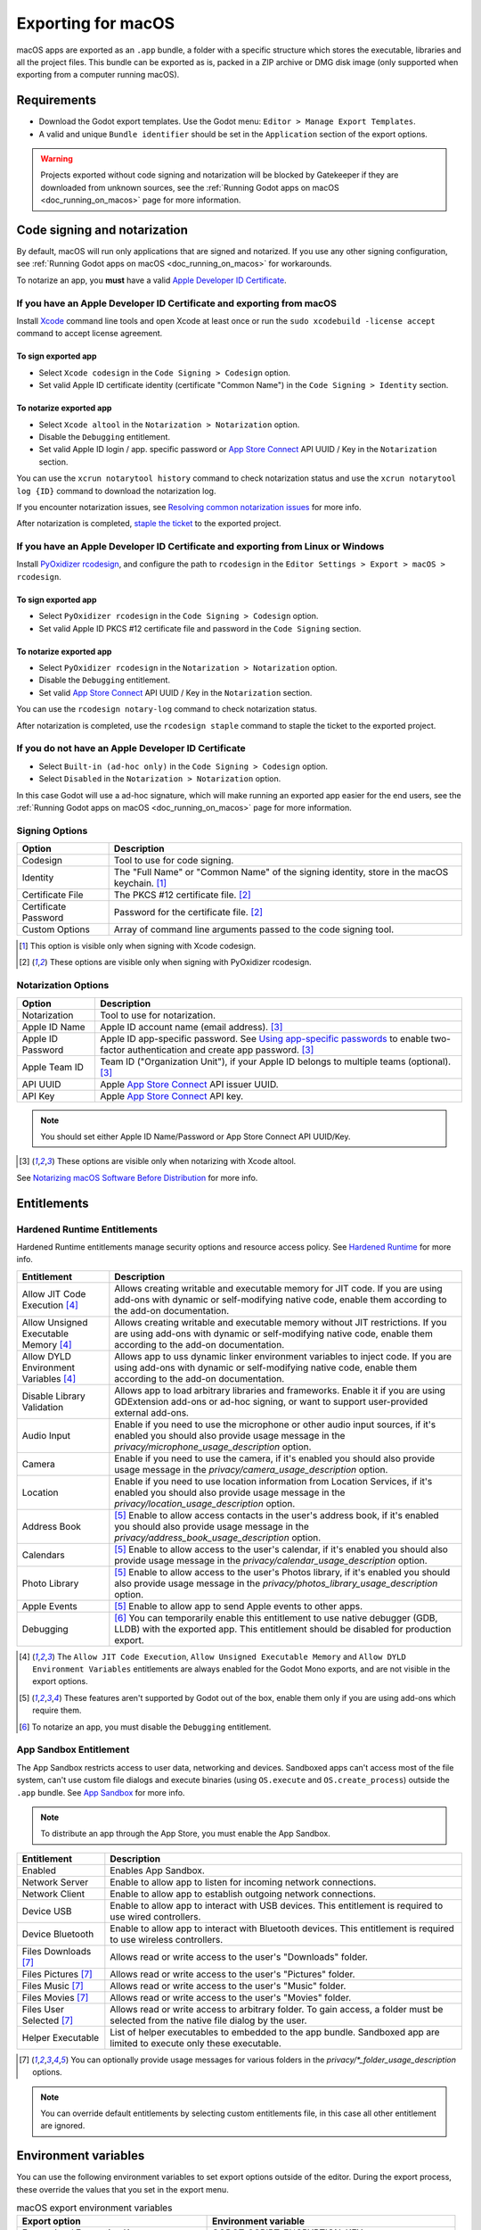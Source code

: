 .. _doc_exporting_for_macos:

Exporting for macOS
===================

.. seealso::

    This page describes how to export a Godot project to macOS.
    If you're looking to compile editor or export template binaries from source instead,
    read :ref:`doc_compiling_for_macos`.

macOS apps are exported as an ``.app`` bundle, a folder with a specific structure which stores the executable, libraries and all the project files.
This bundle can be exported as is, packed in a ZIP archive or DMG disk image (only supported when exporting from a computer running macOS).

Requirements
------------

-  Download the Godot export templates. Use the Godot menu: ``Editor > Manage Export Templates``.
-  A valid and unique ``Bundle identifier`` should be set in the ``Application`` section of the export options.

.. warning::

    Projects exported without code signing and notarization will be blocked by Gatekeeper if they are downloaded from unknown sources, see the :ref:`Running Godot apps on macOS <doc_running_on_macos>` page for more information.

Code signing and notarization
-----------------------------

By default, macOS will run only applications that are signed and notarized. If you use any other signing configuration, see :ref:`Running Godot apps on macOS <doc_running_on_macos>` for workarounds.

To notarize an app, you **must** have a valid `Apple Developer ID Certificate <https://developer.apple.com/>`__.

If you have an Apple Developer ID Certificate and exporting from macOS
~~~~~~~~~~~~~~~~~~~~~~~~~~~~~~~~~~~~~~~~~~~~~~~~~~~~~~~~~~~~~~~~~~~~~~

Install `Xcode <https://developer.apple.com/xcode/>`__ command line tools and open Xcode at least once or run the ``sudo xcodebuild -license accept`` command to accept license agreement.

To sign exported app
^^^^^^^^^^^^^^^^^^^^

- Select ``Xcode codesign`` in the ``Code Signing > Codesign`` option.
- Set valid Apple ID certificate identity (certificate "Common Name") in the ``Code Signing > Identity`` section.

To notarize exported app
^^^^^^^^^^^^^^^^^^^^^^^^

- Select ``Xcode altool`` in the ``Notarization > Notarization`` option.
- Disable the ``Debugging`` entitlement.
- Set valid Apple ID login / app. specific password or `App Store Connect <https://developer.apple.com/documentation/appstoreconnectapi>`__ API UUID / Key in the ``Notarization`` section.

You can use the ``xcrun notarytool history`` command to check notarization status and use the ``xcrun notarytool log {ID}`` command to download the notarization log.

If you encounter notarization issues, see `Resolving common notarization issues <https://developer.apple.com/documentation/security/notarizing_macos_software_before_distribution/resolving_common_notarization_issues>`__ for more info.

After notarization is completed, `staple the ticket <https://developer.apple.com/documentation/security/notarizing_macos_software_before_distribution/customizing_the_notarization_workflow>`__ to the exported project.

If you have an Apple Developer ID Certificate and exporting from Linux or Windows
~~~~~~~~~~~~~~~~~~~~~~~~~~~~~~~~~~~~~~~~~~~~~~~~~~~~~~~~~~~~~~~~~~~~~~~~~~~~~~~~~

Install `PyOxidizer rcodesign <https://github.com/indygreg/apple-platform-rs/tree/main/apple-codesign>`__, and configure the path to ``rcodesign`` in the ``Editor Settings > Export > macOS > rcodesign``.

To sign exported app
^^^^^^^^^^^^^^^^^^^^

- Select ``PyOxidizer rcodesign`` in the ``Code Signing > Codesign`` option.
- Set valid Apple ID PKCS #12 certificate file and password in the ``Code Signing`` section.

To notarize exported app
^^^^^^^^^^^^^^^^^^^^^^^^

- Select ``PyOxidizer rcodesign`` in the ``Notarization > Notarization`` option.
- Disable the ``Debugging`` entitlement.
- Set valid `App Store Connect <https://developer.apple.com/documentation/appstoreconnectapi>`__ API UUID / Key in the ``Notarization`` section.

You can use the ``rcodesign notary-log`` command to check notarization status.

After notarization is completed, use the ``rcodesign staple`` command to staple the ticket to the exported project.

If you do not have an Apple Developer ID Certificate
~~~~~~~~~~~~~~~~~~~~~~~~~~~~~~~~~~~~~~~~~~~~~~~~~~~~

- Select ``Built-in (ad-hoc only)`` in the ``Code Signing > Codesign`` option.
- Select ``Disabled`` in the ``Notarization > Notarization`` option.

In this case Godot will use a ad-hoc signature, which will make running an exported app easier for the end users, see the :ref:`Running Godot apps on macOS <doc_running_on_macos>` page for more information.

Signing Options
~~~~~~~~~~~~~~~

+------------------------------+---------------------------------------------------------------------------------------------------+
| Option                       | Description                                                                                       |
+==============================+===================================================================================================+
| Codesign                     | Tool to use for code signing.                                                                     |
+------------------------------+---------------------------------------------------------------------------------------------------+
| Identity                     | The "Full Name" or "Common Name" of the signing identity, store in the macOS keychain. [1]_       |
+------------------------------+---------------------------------------------------------------------------------------------------+
| Certificate File             | The PKCS #12 certificate file. [2]_                                                               |
+------------------------------+---------------------------------------------------------------------------------------------------+
| Certificate Password         | Password for the certificate file. [2]_                                                           |
+------------------------------+---------------------------------------------------------------------------------------------------+
| Custom Options               | Array of command line arguments passed to the code signing tool.                                  |
+------------------------------+---------------------------------------------------------------------------------------------------+

.. [1] This option is visible only when signing with Xcode codesign.
.. [2] These options are visible only when signing with PyOxidizer rcodesign.

Notarization Options
~~~~~~~~~~~~~~~~~~~~

+--------------------+-----------------------------------------------------------------------------------------------------------------------------------------------------------------------------------+
| Option             | Description                                                                                                                                                                       |
+====================+===================================================================================================================================================================================+
| Notarization       | Tool to use for notarization.                                                                                                                                                     |
+--------------------+-----------------------------------------------------------------------------------------------------------------------------------------------------------------------------------+
| Apple ID Name      | Apple ID account name (email address). [3]_                                                                                                                                       |
+--------------------+-----------------------------------------------------------------------------------------------------------------------------------------------------------------------------------+
| Apple ID Password  | Apple ID app-specific password. See `Using app-specific passwords <https://support.apple.com/en-us/HT204397>`__ to enable two-factor authentication and create app password. [3]_ |
+--------------------+-----------------------------------------------------------------------------------------------------------------------------------------------------------------------------------+
| Apple Team ID      | Team ID ("Organization Unit"), if your Apple ID belongs to multiple teams (optional). [3]_                                                                                        |
+--------------------+-----------------------------------------------------------------------------------------------------------------------------------------------------------------------------------+
| API UUID           | Apple `App Store Connect <https://developer.apple.com/documentation/appstoreconnectapi>`__ API issuer UUID.                                                                       |
+--------------------+-----------------------------------------------------------------------------------------------------------------------------------------------------------------------------------+
| API Key            | Apple `App Store Connect <https://developer.apple.com/documentation/appstoreconnectapi>`__ API key.                                                                               |
+--------------------+-----------------------------------------------------------------------------------------------------------------------------------------------------------------------------------+

.. note::

    You should set either Apple ID Name/Password or App Store Connect API UUID/Key.

.. [3] These options are visible only when notarizing with Xcode altool.

See `Notarizing macOS Software Before Distribution <https://developer.apple.com/documentation/security/notarizing_macos_software_before_distribution?language=objc>`__ for more info.

Entitlements
------------

Hardened Runtime Entitlements
~~~~~~~~~~~~~~~~~~~~~~~~~~~~~

Hardened Runtime entitlements manage security options and resource access policy.
See `Hardened Runtime <https://developer.apple.com/documentation/security/hardened_runtime?language=objc>`__ for more info.

+---------------------------------------+--------------------------------------------------------------------------------------------------------------------------------------------------------------------------------------------------+
| Entitlement                           | Description                                                                                                                                                                                      |
+=======================================+==================================================================================================================================================================================================+
| Allow JIT Code Execution [4]_         | Allows creating writable and executable memory for JIT code. If you are using add-ons with dynamic or self-modifying native code, enable them according to the add-on documentation.             |
+---------------------------------------+--------------------------------------------------------------------------------------------------------------------------------------------------------------------------------------------------+
| Allow Unsigned Executable Memory [4]_ | Allows creating writable and executable memory without JIT restrictions. If you are using add-ons with dynamic or self-modifying native code, enable them according to the add-on documentation. |
+---------------------------------------+--------------------------------------------------------------------------------------------------------------------------------------------------------------------------------------------------+
| Allow DYLD Environment Variables [4]_ | Allows app to uss dynamic linker environment variables to inject code. If you are using add-ons with dynamic or self-modifying native code, enable them according to the add-on documentation.   |
+---------------------------------------+--------------------------------------------------------------------------------------------------------------------------------------------------------------------------------------------------+
| Disable Library Validation            | Allows app to load arbitrary libraries and frameworks. Enable it if you are using GDExtension add-ons or ad-hoc signing, or want to support user-provided external add-ons.                      |
+---------------------------------------+--------------------------------------------------------------------------------------------------------------------------------------------------------------------------------------------------+
| Audio Input                           | Enable if you need to use the microphone or other audio input sources, if it's enabled you should also provide usage message in the `privacy/microphone_usage_description` option.               |
+---------------------------------------+--------------------------------------------------------------------------------------------------------------------------------------------------------------------------------------------------+
| Camera                                | Enable if you need to use the camera, if it's enabled you should also provide usage message in the `privacy/camera_usage_description` option.                                                    |
+---------------------------------------+--------------------------------------------------------------------------------------------------------------------------------------------------------------------------------------------------+
| Location                              | Enable if you need to use location information from Location Services, if it's enabled you should also provide usage message in the `privacy/location_usage_description` option.                 |
+---------------------------------------+--------------------------------------------------------------------------------------------------------------------------------------------------------------------------------------------------+
| Address Book                          | [5]_ Enable to allow access contacts in the user's address book, if it's enabled you should also provide usage message in the `privacy/address_book_usage_description` option.                   |
+---------------------------------------+--------------------------------------------------------------------------------------------------------------------------------------------------------------------------------------------------+
| Calendars                             | [5]_ Enable to allow access to the user's calendar, if it's enabled you should also provide usage message in the `privacy/calendar_usage_description` option.                                    |
+---------------------------------------+--------------------------------------------------------------------------------------------------------------------------------------------------------------------------------------------------+
| Photo Library                         | [5]_ Enable to allow access to the user's Photos library, if it's enabled you should also provide usage message in the `privacy/photos_library_usage_description` option.                        |
+---------------------------------------+--------------------------------------------------------------------------------------------------------------------------------------------------------------------------------------------------+
| Apple Events                          | [5]_ Enable to allow app to send Apple events to other apps.                                                                                                                                     |
+---------------------------------------+--------------------------------------------------------------------------------------------------------------------------------------------------------------------------------------------------+
| Debugging                             | [6]_ You can temporarily enable this entitlement to use native debugger (GDB, LLDB) with the exported app. This entitlement should be disabled for production export.                            |
+---------------------------------------+--------------------------------------------------------------------------------------------------------------------------------------------------------------------------------------------------+

.. [4] The ``Allow JIT Code Execution``, ``Allow Unsigned Executable Memory`` and ``Allow DYLD Environment Variables`` entitlements are always enabled for the Godot Mono exports, and are not visible in the export options.
.. [5] These features aren't supported by Godot out of the box, enable them only if you are using add-ons which require them.
.. [6] To notarize an app, you must disable the ``Debugging`` entitlement.

App Sandbox Entitlement
~~~~~~~~~~~~~~~~~~~~~~~

The App Sandbox restricts access to user data, networking and devices.
Sandboxed apps can't access most of the file system, can't use custom file dialogs and execute binaries (using ``OS.execute`` and ``OS.create_process``) outside the ``.app`` bundle.
See `App Sandbox <https://developer.apple.com/documentation/security/app_sandbox?language=objc>`__ for more info.

.. note::

    To distribute an app through the App Store, you must enable the App Sandbox.

+-----------------------------------+--------------------------------------------------------------------------------------------------------------------------------------+
| Entitlement                       | Description                                                                                                                          |
+===================================+======================================================================================================================================+
| Enabled                           | Enables App Sandbox.                                                                                                                 |
+-----------------------------------+--------------------------------------------------------------------------------------------------------------------------------------+
| Network Server                    | Enable to allow app to listen for incoming network connections.                                                                      |
+-----------------------------------+--------------------------------------------------------------------------------------------------------------------------------------+
| Network Client                    | Enable to allow app to establish outgoing network connections.                                                                       |
+-----------------------------------+--------------------------------------------------------------------------------------------------------------------------------------+
| Device USB                        | Enable to allow app to interact with USB devices. This entitlement is required to use wired controllers.                             |
+-----------------------------------+--------------------------------------------------------------------------------------------------------------------------------------+
| Device Bluetooth                  | Enable to allow app to interact with Bluetooth devices. This entitlement is required to use wireless controllers.                    |
+-----------------------------------+--------------------------------------------------------------------------------------------------------------------------------------+
| Files Downloads [7]_              | Allows read or write access to the user's "Downloads" folder.                                                                        |
+-----------------------------------+--------------------------------------------------------------------------------------------------------------------------------------+
| Files Pictures [7]_               | Allows read or write access to the user's "Pictures" folder.                                                                         |
+-----------------------------------+--------------------------------------------------------------------------------------------------------------------------------------+
| Files Music [7]_                  | Allows read or write access to the user's "Music" folder.                                                                            |
+-----------------------------------+--------------------------------------------------------------------------------------------------------------------------------------+
| Files Movies [7]_                 | Allows read or write access to the user's "Movies" folder.                                                                           |
+-----------------------------------+--------------------------------------------------------------------------------------------------------------------------------------+
| Files User Selected [7]_          | Allows read or write access to arbitrary folder. To gain access, a folder must be selected from the native file dialog by the user.  |
+-----------------------------------+--------------------------------------------------------------------------------------------------------------------------------------+
| Helper Executable                 | List of helper executables to embedded to the app bundle. Sandboxed app are limited to execute only these executable.                |
+-----------------------------------+--------------------------------------------------------------------------------------------------------------------------------------+

.. [7] You can optionally provide usage messages for various folders in the `privacy/*_folder_usage_description` options.

.. note::

    You can override default entitlements by selecting custom entitlements file, in this case all other entitlement are ignored.

Environment variables
---------------------

You can use the following environment variables to set export options outside of
the editor. During the export process, these override the values that you set in
the export menu.

.. list-table:: macOS export environment variables
   :header-rows: 1

   * - Export option
     - Environment variable
   * - Encryption / Encryption Key
     - GODOT_SCRIPT_ENCRYPTION_KEY
   * - Options / Codesign / Certificate File
     - GODOT_MACOS_CODESIGN_CERTIFICATE_FILE
   * - Options / Codesign / Certificate Password
     - GODOT_MACOS_CODESIGN_CERTIFICATE_PASSWORD
   * - Options / Codesign / Provisioning Profile
     - GODOT_MACOS_CODESIGN_PROVISIONING_PROFILE
   * - Options / Notarization / API UUID
     - GODOT_MACOS_NOTARIZATION_API_UUID
   * - Options / Notarization / API Key
     - GODOT_MACOS_NOTARIZATION_API_KEY
   * - Options / Notarization / API Key ID
     - GODOT_MACOS_NOTARIZATION_API_KEY_ID
   * - Options / Notarization / Apple ID Name
     - GODOT_MACOS_NOTARIZATION_APPLE_ID_NAME
   * - Options / Notarization / Apple ID Password
     - GODOT_MACOS_NOTARIZATION_APPLE_ID_PASSWORD
